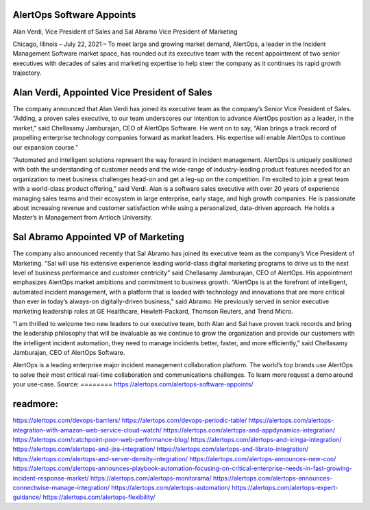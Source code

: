 AlertOps Software Appoints
========
Alan Verdi, Vice President of Sales and Sal Abramo Vice President of Marketing 

Chicago, Illinois – July 22, 2021 – To meet large and growing market demand, AlertOps, a leader in the Incident Management Software market space, has rounded out its executive team with the recent appointment of two senior executives with decades of sales and marketing expertise to help steer the company as it continues its rapid growth trajectory. 

Alan Verdi, Appointed Vice President of Sales
=====

The company announced that Alan Verdi has joined its executive team as the company’s Senior Vice President of Sales. “Adding, a proven sales executive, to our team underscores our intention to advance AlertOps position as a leader, in the market,” said Chellasamy Jamburajan, CEO of AlertOps Software. He went on to say, “Alan brings a track record of propelling enterprise technology companies forward as market leaders. His expertise will enable AlertOps to continue our expansion course.”  

“Automated and intelligent solutions represent the way forward in incident management. AlertOps is uniquely positioned with both the understanding of customer needs and the wide-range of industry-leading product features needed for an organization to meet business challenges head-on and get a leg-up on the competition. I’m excited to join a great team with a world-class product offering,” said Verdi. Alan is a software sales executive with over 20 years of experience managing sales teams and their ecosystem in large enterprise, early stage, and high growth companies. He is passionate about increasing revenue and customer satisfaction while using a personalized, data-driven approach. He holds a Master’s in Management from Antioch University.  

Sal Abramo Appointed VP of Marketing 
====

The company also announced recently that Sal Abramo has joined its executive team as the company’s Vice President of Marketing. “Sal will use his extensive experience leading world-class digital marketing programs to drive us to the next level of business performance and customer centricity” said Chellasamy Jamburajan, CEO of AlertOps. His appointment emphasizes AlertOps market ambitions and commitment to business growth. “AlertOps is at the forefront of intelligent, automated incident management, with a platform that is loaded with technology and innovations that are more critical than ever in today’s always-on digitally-driven business,” said Abramo. He previously served in senior executive marketing leadership roles at GE Healthcare, Hewlett-Packard, Thomson Reuters, and Trend Micro. 

“I am thrilled to welcome two new leaders to our executive team, both Alan and Sal have proven track records and bring the leadership philosophy that will be invaluable as we continue to grow the organization and provide our customers with the intelligent incident automation, they need to manage incidents better, faster, and more efficiently,” said Chellasamy Jamburajan, CEO of AlertOps Software. 

AlertOps is a leading enterprise major incident management collaboration platform. The world’s top brands use AlertOps to solve their most critical real-time collaboration and communications challenges. To learn more request a demo around your use-case.
Source:
========
https://alertops.com/alertops-software-appoints/

readmore:
========

https://alertops.com/devops-barriers/
https://alertops.com/devops-periodic-table/
https://alertops.com/alertops-integration-with-amazon-web-service-cloud-watch/
https://alertops.com/alertops-and-appdynamics-integration/
https://alertops.com/catchpoint-poor-web-performance-blog/
https://alertops.com/alertops-and-icinga-integration/
https://alertops.com/alertops-and-jira-integration/
https://alertops.com/alertops-and-librato-integration/
https://alertops.com/alertops-and-server-density-integration/
https://alertops.com/alertops-announces-new-coo/
https://alertops.com/alertops-announces-playbook-automation-focusing-on-critical-enterprise-needs-in-fast-growing-incident-response-market/
https://alertops.com/alertops-monitorama/
https://alertops.com/alertops-announces-connectwise-manage-integration/
https://alertops.com/alertops-automation/
https://alertops.com/alertops-expert-guidance/
https://alertops.com/alertops-flexibility/
